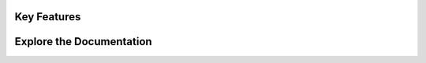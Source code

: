 .. .. OmniGenBench documentation master file, created by sphinx-quickstart
..    You can adapt this file completely to your liking, but it should at least
..    contain the root `toctree` directive.

.. Welcome to OmniGenBench Documentation !
.. ==========================

.. .. .. image:: ../asset/favicon.png
.. ..    :width: 1000px
.. ..    :align: left
.. ..    :alt: OmniGenBench Logo

.. .. raw:: html

..    <div style="text-align: center; margin: 2em 0; width: 1000px; align: left; display: flex; flex-direction: column;">
..    <p style="font-size: 1.2em; color: #666; max-width: 1000px; margin: 0 auto; line-height: 1.8;">
..    OmniGenBench offers an all-in-one solution for genomic foundation model finetuning, inference, deployment and automated benchmarking, designed for research and applications in genomics.
..    </p>
..    </div>

.. .. raw:: html

..    <div style="max-width: 1000px; background: linear-gradient(135deg, #f8f9fa 0%, #e9ecef 100%); padding: 2em; border-radius: 12px; margin: 2em 0; box-shadow: 0 4px 12px rgba(0,0,0,0.1);">
..      <h3 style="margin-top: 0; color: #2c3e50;">✨ Key Features</h3>
..      <div style="display: grid; grid-template-columns: 1fr 1fr; gap: 1.5em; margin-top: 1em;">

..        <div style="background: white; padding: 1.5em; border-radius: 8px; box-shadow: 0 2px 8px rgba(0,0,0,0.1);">
..          <h4 style="margin-top: 0; color: #3498db;">🧬 Multi-Modal Support</h4>
..          <p style="margin-bottom: 0; color: #666;">Available for both RNA and DNA modalities with comprehensive downstream tasks and foundation models, including fine-tuning and evaluation.</p>
..        </div>

..        <div style="background: white; padding: 1.5em; border-radius: 8px; box-shadow: 0 2px 8px rgba(0,0,0,0.1);">
..          <h4 style="margin-top: 0; color: #3498db;">⚡ Efficient Fine-tuning</h4>
..          <p style="margin-bottom: 0; color: #666;">Full LoRA integration for efficient foundation model fine-tuning with up to 90% reduced computational requirements. A 24GB Graphic Card is enough for all models.</p>
..        </div>

..        <div style="background: white; padding: 1.5em; border-radius: 8px; box-shadow: 0 2px 8px rgba(0,0,0,0.1);">
..          <h4 style="margin-top: 0; color: #3498db;">🔍 Interpretability</h4>
..          <p style="margin-bottom: 0; color: #666;">Diverse explanation methods for better model interpretability, including attention visualization and motif discovery.</p>
..        </div>

..        <div style="background: white; padding: 1.5em; border-radius: 8px; box-shadow: 0 2px 8px rgba(0,0,0,0.1);">
..          <h4 style="margin-top: 0; color: #3498db;">📊 Rich Benchmarks</h4>
..          <p style="margin-bottom: 0; color: #666;">As a foundation model benchmark tool, 5 curated benchmarks covering structure prediction, classification, and cross-species analysis.</p>
..        </div>


..      </div>
..    </div>

.. .. toctree::
..    :maxdepth: 2
..    :caption: Installation

..    installation

.. .. toctree::
..    :maxdepth: 2
..    :caption: Basic Usage

..    usage

.. .. toctree::
..    :maxdepth: 2
..    :caption: Command Usage

..    cli

.. .. toctree::
..    :maxdepth: 2
..    :caption: Package Design Principles

..    design_principle

.. .. toctree::
..    :maxdepth: 2
..    :caption: API Reference

..    api_reference

.. For more details, refer to the navigation bar on the left.



.. .. image:: ../asset/favicon.png
..    :width: 150px
..    :align: center
..    :alt: OmniGenBench Logo

.. .. raw:: html

..    <div style="text-align: center; margin-top: 1em;">
..       <h1 style="font-size: 2.5em; font-weight: bold;">OmniGenBench</h1>
..    </div>

..    <div style="text-align: center; margin: 1em 0; width: 100%; display: flex; flex-direction: column; align-items: center;">
..       <p style="font-size: 1.25em; color: #555; max-width: 800px; margin: 0 auto; line-height: 1.6;">
..          An all-in-one solution for genomic foundation model finetuning, inference, deployment, and automated benchmarking.
..       </p>
..    </div>

..    <div style="text-align: center; margin-top: 2em; margin-bottom: 2em; display: flex; justify-content: center; gap: 0.5em;">
..       <a href="installation.html" class="btn btn-primary" style="font-size: 1em; padding: 0.7em 1.2em;">Get Started</a>
..       <a href="https://github.com/your-repo/OmniGenBench" class="btn btn-secondary" style="font-size: 1em; padding: 0.7em 1.2em;">View on GitHub</a>
..    </div>

.. .. raw:: html

..    <div style="max-width: 1000px; margin: 3em auto;">
..      <h2 style="text-align: center; font-weight: 600; margin-bottom: 1.5em; font-size: 1.8em;">Key Features</h2>
..      <div style="display: grid; grid-template-columns: repeat(auto-fit, minmax(300px, 1fr)); gap: 1.5em;">

..        <div style="background: #f8f9fa; padding: 1.5em; border-radius: 8px; box-shadow: 0 4px 12px rgba(0,0,0,0.05); border: 1px solid #e9ecef;">
..          <h4 style="margin-top: 0; color: #2c3e50; font-size: 1.2em;">🧬 Multi-Modal Support</h4>
..          <p style="margin-bottom: 0; color: #555; line-height: 1.6;">Available for both <strong>RNA and DNA</strong> modalities with comprehensive downstream tasks and foundation models, including fine-tuning and evaluation.</p>
..        </div>

..        <div style="background: #f8f9fa; padding: 1.5em; border-radius: 8px; box-shadow: 0 4px 12px rgba(0,0,0,0.05); border: 1px solid #e9ecef;">
..          <h4 style="margin-top: 0; color: #2c3e50; font-size: 1.2em;">⚡ Efficient Fine-tuning</h4>
..          <p style="margin-bottom: 0; color: #555; line-height: 1.6;">Full <strong>LoRA integration</strong> for efficient foundation model fine-tuning with up to 90% reduced computational requirements. A 24GB GPU is enough for all models.</p>
..        </div>

..        <div style="background: #f8f9fa; padding: 1.5em; border-radius: 8px; box-shadow: 0 4px 12px rgba(0,0,0,0.05); border: 1px solid #e9ecef;">
..          <h4 style="margin-top: 0; color: #2c3e50; font-size: 1.2em;">🔍 Interpretability</h4>
..          <p style="margin-bottom: 0; color: #555; line-height: 1.6;">Diverse explanation methods for better model interpretability, including <strong>attention visualization</strong> and <strong>motif discovery</strong>.</p>
..        </div>

..        <div style="background: #f8f9fa; padding: 1.5em; border-radius: 8px; box-shadow: 0 4px 12px rgba(0,0,0,0.05); border: 1px solid #e9ecef;">
..          <h4 style="margin-top: 0; color: #2c3e50; font-size: 1.2em;">📊 Rich Benchmarks</h4>
..          <p style="margin-bottom: 0; color: #555; line-height: 1.6;">Includes <strong>5 curated benchmarks</strong> covering structure prediction, classification, and cross-species analysis to serve as a robust evaluation tool.</p>
..        </div>

..      </div>
..    </div>


.. .. toctree::
..    :maxdepth: 2
..    :caption: GETTING STARTED
..    :hidden:

..    installation
..    usage

.. .. toctree::
..    :maxdepth: 2
..    :caption: GUIDES
..    :hidden:

..    cli
..    design_principle

.. .. toctree::
..    :maxdepth: 2
..    :caption: API REFERENCE
..    :hidden:

..    api_reference










.. .. raw:: html

..    <style>
..      @keyframes gradient-animation {
..        0% {
..          background-position: 0% 50%;
..        }
..        50% {
..          background-position: 100% 50%;
..        }
..        100% {
..          background-position: 0% 50%;
..        }
..      }

..      body {
..        /* The animated gradient background */
..        background: linear-gradient(-45deg, #e7f0ff, #f5f7fa, #e8f5e9, #fff3e0);
..        background-size: 400% 400%;
..        animation: gradient-animation 25s ease infinite;
..      }
..    </style>

.. .. raw:: html

..    <div style="padding: 2.5em; margin: 3em auto; max-width: 1000px; background: rgba(255, 255, 255, 0.6); backdrop-filter: blur(10px); -webkit-backdrop-filter: blur(10px); border-radius: 12px; box-shadow: 0 8px 32px 0 rgba(31, 38, 135, 0.1); border: 1px solid rgba(255, 255, 255, 0.18);">
..       <div style="text-align: center;">
..          <h1 style="font-size: 2.8em; font-weight: bold; margin: 0;">OmniGenBench</h1>
..       </div>

..       <div style="text-align: center; margin: 1.5em 0; width: 100%; display: flex; flex-direction: column; align-items: center;">
..          <p style="font-size: 1.25em; color: #333; max-width: 800px; margin: 0 auto; line-height: 1.6;">
..             An all-in-one solution for genomic foundation model finetuning, inference, deployment, and automated benchmarking.
..          </p>
..       </div>

..       <div style="text-align: center; margin-top: 2em; margin-bottom: 1em; display: flex; justify-content: center; gap: 0.8em;">
..          <a href="installation.html" class="btn btn-primary" style="font-size: 1em; padding: 0.7em 1.5em; border-radius: 8px;">Get Started</a>
..          <a href="https://github.com/your-repo/OmniGenBench" class="btn btn-secondary" style="font-size: 1em; padding: 0.7em 1.5em; border-radius: 8px;">View on GitHub</a>
..       </div>
..    </div>

.. .. raw:: html

..    <div style="max-width: 1000px; margin: 3em auto;">
..      <h2 style="text-align: center; font-weight: 600; margin-bottom: 1.5em; font-size: 1.8em; color: #2c3e50;">Key Features</h2>
..      <div style="display: grid; grid-template-columns: repeat(auto-fit, minmax(300px, 1fr)); gap: 1.5em;">

..        <div style="background: rgba(255, 255, 255, 0.85); padding: 1.5em; border-radius: 8px; box-shadow: 0 4px 12px rgba(0,0,0,0.05); border: 1px solid rgba(255, 255, 255, 0.2);">
..          <h4 style="margin-top: 0; color: #2c3e50; font-size: 1.2em;">🧬 Multi-Modal Support</h4>
..          <p style="margin-bottom: 0; color: #555; line-height: 1.6;">Available for both <strong>RNA and DNA</strong> modalities with comprehensive downstream tasks and foundation models, including fine-tuning and evaluation.</p>
..        </div>

..        <div style="background: rgba(255, 255, 255, 0.85); padding: 1.5em; border-radius: 8px; box-shadow: 0 4px 12px rgba(0,0,0,0.05); border: 1px solid rgba(255, 255, 255, 0.2);">
..          <h4 style="margin-top: 0; color: #2c3e50; font-size: 1.2em;">⚡ Efficient Fine-tuning</h4>
..          <p style="margin-bottom: 0; color: #555; line-height: 1.6;">Full <strong>LoRA integration</strong> for efficient foundation model fine-tuning with up to 90% reduced computational requirements. A 24GB GPU is enough for all models.</p>
..        </div>

..        <div style="background: rgba(255, 255, 255, 0.85); padding: 1.5em; border-radius: 8px; box-shadow: 0 4px 12px rgba(0,0,0,0.05); border: 1px solid rgba(255, 255, 255, 0.2);">
..          <h4 style="margin-top: 0; color: #2c3e50; font-size: 1.2em;">🔍 Interpretability</h4>
..          <p style="margin-bottom: 0; color: #555; line-height: 1.6;">Diverse explanation methods for better model interpretability, including <strong>attention visualization</strong> and <strong>motif discovery</strong>.</p>
..        </div>

..        <div style="background: rgba(255, 255, 255, 0.85); padding: 1.5em; border-radius: 8px; box-shadow: 0 4px 12px rgba(0,0,0,0.05); border: 1px solid rgba(255, 255, 255, 0.2);">
..          <h4 style="margin-top: 0; color: #2c3e50; font-size: 1.2em;">📊 Rich Benchmarks</h4>
..          <p style="margin-bottom: 0; color: #555; line-height: 1.6;">Includes <strong>5 curated benchmarks</strong> covering structure prediction, classification, and cross-species analysis to serve as a robust evaluation tool.</p>
..        </div>

..      </div>
..    </div>

.. .. .. toctree::
.. ..    :maxdepth: 2
.. ..    :caption: Installation

.. ..    installation

.. .. .. toctree::
.. ..    :maxdepth: 2
.. ..    :caption: Basic Usage

.. ..    usage

.. .. .. toctree::
.. ..    :maxdepth: 2
.. ..    :caption: Command Usage

.. ..    cli

.. .. .. toctree::
.. ..    :maxdepth: 2
.. ..    :caption: Package Design Principles

.. ..    design_principle

.. .. .. toctree::
.. ..    :maxdepth: 2
.. ..    :caption: API Reference

.. ..    api_reference

.. .. For more details, refer to the navigation bar on the left.


.. .. raw:: html

..    <style>
..      .nav-card {
..        display: block;
..        text-decoration: none;
..        color: inherit;
..        background: rgba(255, 255, 255, 0.85);
..        padding: 1.5em;
..        border-radius: 12px;
..        box-shadow: 0 4px 12px rgba(0,0,0,0.05);
..        border: 1px solid rgba(255, 255, 255, 0.2);
..        transition: transform 0.2s ease, box-shadow 0.2s ease;
..      }
..      .nav-card:hover {
..        transform: translateY(-5px);
..        box-shadow: 0 8px 20px rgba(0,0,0,0.1);
..      }
..    </style>

..    <div style="max-width: 1000px; margin: 3em auto;">
..      <h2 style="text-align: center; font-weight: 600; margin-bottom: 1.5em; font-size: 1.8em; color: #2c3e50;">Explore the Documentation</h2>
..      <div style="display: grid; grid-template-columns: repeat(auto-fit, minmax(280px, 1fr)); gap: 1.5em;">

..        <!-- Card 1: Installation -->
..        <a href="installation.html" class="nav-card">
..          <h4 style="margin-top: 0; color: #2c3e50; font-size: 1.2em;">🚀 Installation</h4>
..          <p style="margin-bottom: 0; color: #555; line-height: 1.6;">Start your journey by setting up OmniGenBench on your system.</p>
..        </a>

..        <!-- Card 2: Basic Usage -->
..        <a href="usage.html" class="nav-card">
..          <h4 style="margin-top: 0; color: #2c3e50; font-size: 1.2em;">📖 Basic Usage</h4>
..          <p style="margin-bottom: 0; color: #555; line-height: 1.6;">Learn the fundamental workflows and how to run your first task.</p>
..        </a>

..        <!-- Card 3: Command Usage -->
..        <a href="cli.html" class="nav-card">
..          <h4 style="margin-top: 0; color: #2c3e50; font-size: 1.2em;">🛠️ Command Usage (CLI)</h4>
..          <p style="margin-bottom: 0; color: #555; line-height: 1.6;">Master the command-line interface for powerful and flexible operations.</p>
..        </a>

..        <!-- Card 4: Design Principles -->
..        <a href="design_principle.html" class="nav-card">
..          <h4 style="margin-top: 0; color: #2c3e50; font-size: 1.2em;">🏗️ Design Principles</h4>
..          <p style="margin-bottom: 0; color: #555; line-height: 1.6;">Understand the core architecture and design choices behind the library.</p>
..        </a>

..        <!-- Card 5: API Reference -->
..        <a href="api_reference.html" class="nav-card">
..          <h4 style="margin-top: 0; color: #2c3e50; font-size: 1.2em;">📚 API Reference</h4>
..          <p style="margin-bottom: 0; color: #555; line-height: 1.6;">Get detailed information about all public classes, functions, and methods.</p>
..        </a>

..      </div>
..    </div>

.. ..
..    ################################################################################
..    # The hidden toctree below is crucial.
..    # It is not displayed on the page, but it tells Sphinx how to build the
..    # navigation sidebar on the left.
..    ################################################################################

.. .. toctree::
..    :hidden:
..    :maxdepth: 2
..    :caption: Documentation

..    installation
..    usage
..    cli
..    design_principle
..    api_reference






.. .. raw:: html

..    <style>
..      /* --- 1. 动态背景动画 --- */
..      @keyframes gradient-animation {
..        0% { background-position: 0% 50%; }
..        50% { background-position: 100% 50%; }
..        100% { background-position: 0% 50%; }
..      }

..      body {
..        background: linear-gradient(-45deg, #e7f0ff, #f5f7fa, #e8f5e9, #fff3e0);
..        background-size: 400% 400%;
..        animation: gradient-animation 25s ease infinite;
..      }

..      /* --- 2. 强制居中页面主标题 --- */
..      .page .article-container h2 {
..          text-align: center;
..      }

..      /* --- 3. 导航卡片样式 --- */
..      .nav-card {
..        display: block; text-decoration: none; color: inherit;
..        background: rgba(255, 255, 255, 0.85);
..        padding: 1.5em; border-radius: 12px;
..        box-shadow: 0 4px 12px rgba(0,0,0,0.05);
..        border: 1px solid rgba(255, 255, 255, 0.2);
..        transition: transform 0.2s ease, box-shadow 0.2s ease;
..      }
..      .nav-card:hover {
..        transform: translateY(-5px);
..        box-shadow: 0 8px 20px rgba(0,0,0,0.1);
..      }
..    </style>

.. .. raw:: html

..    <div style="padding: 2.5em; margin-top: 1em; margin-bottom: 3em; background: rgba(255, 255, 255, 0.6); backdrop-filter: blur(10px); -webkit-backdrop-filter: blur(10px); border-radius: 12px; box-shadow: 0 8px 32px 0 rgba(31, 38, 135, 0.1); border: 1px solid rgba(255, 255, 255, 0.18);">
..       <div style="text-align: center;">
..          <img src="../asset/favicon.png" alt="OmniGenBench Logo" style="width: 100px; margin-bottom: 1em;"/>
..          <h1 style="font-size: 2.8em; font-weight: bold; margin: 0;">OmniGenBench</h1>
..       </div>
..       <div style="text-align: center; margin: 1.5em 0; width: 100%; display: flex; flex-direction: column; align-items: center;">
..          <p style="font-size: 1.25em; color: #333; max-width: 800px; margin: 0 auto; line-height: 1.6;">An all-in-one solution for genomic foundation model finetuning, inference, deployment, and automated benchmarking.</p>
..       </div>
..       <div style="text-align: center; margin-top: 2em; margin-bottom: 1em; display: flex; justify-content: center; gap: 0.8em;">
..          <a href="installation.html" class="btn btn-primary" style="font-size: 1em; padding: 0.7em 1.5em; border-radius: 8px;">Get Started</a>
..          <a href="https://github.com/your-repo/OmniGenBench" class="btn btn-secondary" style="font-size: 1em; padding: 0.7em 1.5em; border-radius: 8px;">View on GitHub</a>
..       </div>
..    </div>

.. Key Features
.. ------------

.. .. raw:: html

..    <div style="display: grid; grid-template-columns: repeat(auto-fit, minmax(300px, 1fr)); gap: 1.5em;">
..        <div style="background: rgba(255, 255, 255, 0.85); padding: 1.5em; border-radius: 8px; box-shadow: 0 4px 12px rgba(0,0,0,0.05); border: 1px solid rgba(255, 255, 255, 0.2);"> <h4 style="margin-top: 0; color: #2c3e50; font-size: 1.2em;">🧬 Multi-Modal Support</h4> <p style="margin-bottom: 0; color: #555; line-height: 1.6;">Available for both <strong>RNA and DNA</strong> modalities with comprehensive downstream tasks and foundation models, including fine-tuning and evaluation.</p> </div>
..        <div style="background: rgba(255, 255, 255, 0.85); padding: 1.5em; border-radius: 8px; box-shadow: 0 4px 12px rgba(0,0,0,0.05); border: 1px solid rgba(255, 255, 255, 0.2);"> <h4 style="margin-top: 0; color: #2c3e50; font-size: 1.2em;">⚡ Efficient Fine-tuning</h4> <p style="margin-bottom: 0; color: #555; line-height: 1.6;">Full <strong>LoRA integration</strong> for efficient foundation model fine-tuning with up to 90% reduced computational requirements. A 24GB GPU is enough for all models.</p> </div>
..        <div style="background: rgba(255, 255, 255, 0.85); padding: 1.5em; border-radius: 8px; box-shadow: 0 4px 12px rgba(0,0,0,0.05); border: 1px solid rgba(255, 255, 255, 0.2);"> <h4 style="margin-top: 0; color: #2c3e50; font-size: 1.2em;">🔍 Interpretability</h4> <p style="margin-bottom: 0; color: #555; line-height: 1.6;">Diverse explanation methods for better model interpretability, including <strong>attention visualization</strong> and <strong>motif discovery</strong>.</p> </div>
..        <div style="background: rgba(255, 255, 255, 0.85); padding: 1.5em; border-radius: 8px; box-shadow: 0 4px 12px rgba(0,0,0,0.05); border: 1px solid rgba(255, 255, 255, 0.2);"> <h4 style="margin-top: 0; color: #2c3e50; font-size: 1.2em;">📊 Rich Benchmarks</h4> <p style="margin-bottom: 0; color: #555; line-height: 1.6;">Includes <strong>5 curated benchmarks</strong> covering structure prediction, classification, and cross-species analysis to serve as a robust evaluation tool.</p> </div>
..    </div>

.. Explore the Documentation
.. -------------------------

.. .. raw:: html

..    <div style="display: grid; grid-template-columns: repeat(auto-fit, minmax(280px, 1fr)); gap: 1.5em; margin-top: 1em;">
..        <a href="installation.html" class="nav-card"> <h4 style="margin-top: 0; color: #2c3e50; font-size: 1.2em;">🚀 Installation</h4> <p style="margin-bottom: 0; color: #555; line-height: 1.6;">Start your journey by setting up OmniGenBench on your system.</p> </a>
..        <a href="usage.html" class="nav-card"> <h4 style="margin-top: 0; color: #2c3e50; font-size: 1.2em;">📖 Basic Usage</h4> <p style="margin-bottom: 0; color: #555; line-height: 1.6;">Learn the fundamental workflows and how to run your first task.</p> </a>
..        <a href="cli.html" class="nav-card"> <h4 style="margin-top: 0; color: #2c3e50; font-size: 1.2em;">🛠️ Command Usage (CLI)</h4> <p style="margin-bottom: 0; color: #555; line-height: 1.6;">Master the command-line interface for powerful and flexible operations.</p> </a>
..        <a href="design_principle.html" class="nav-card"> <h4 style="margin-top: 0; color: #2c3e50; font-size: 1.2em;">🏗️ Design Principles</h4> <p style="margin-bottom: 0; color: #555; line-height: 1.6;">Understand the core architecture and design choices behind the library.</p> </a>
..        <a href="api_reference.html" class="nav-card"> <h4 style="margin-top: 0; color: #2c3e50; font-size: 1.2em;">📚 API Reference</h4> <p style="margin-bottom: 0; color: #555; line-height: 1.6;">Get detailed information about all public classes, functions, and methods.</p> </a>
..    </div>

.. .. toctree::
..    :hidden:
..    :maxdepth: 2
..    :caption: NAVIGATION

..    installation
..    usage
..    cli
..    design_principle
..    api_reference











.. raw:: html

   <style>
     /* --- 1. 动态背景动画 --- 
     @keyframes gradient-animation {
       0% { background-position: 0% 50%; }
       50% { background-position: 100% 50%; }
       100% { background-position: 0% 50%; }
     }*/

     /*body {
       background: linear-gradient(-45deg, #e7f0ff, #f5f7fa, #e8f5e9, #fff3e0);
       background-size: 400% 400%;
       animation: gradient-animation 25s ease infinite;
     }*/
     

     /* --- 2. [新] 强制居中页面主标题 --- */
     /* 我们通过选择 Furo 主题生成的主要内容容器内的 h2 元素来实现 */
     .page .article-container h2 {
         text-align: center;
     }

     /* --- 3. [新] 导航卡片样式 --- */
     .nav-card {
       display: block; text-decoration: none; color: inherit;
       background: rgba(255, 255, 255, 0.85);
       padding: 1.5em; border-radius: 12px;
       box-shadow: 0 4px 12px rgba(0,0,0,0.05);
       border: 1px solid rgba(255, 255, 255, 0.2);
       transition: transform 0.2s ease, box-shadow 0.2s ease;
     }
     .nav-card:hover {
       transform: translateY(-5px);
       box-shadow: 0 8px 20px rgba(0,0,0,0.1);
     }
   </style>

.. raw:: html

   <div style="padding: 2.5em; margin-top: 1em; margin-bottom: 3em; background: rgba(255, 255, 255, 0.6); backdrop-filter: blur(10px); -webkit-backdrop-filter: blur(10px); border-radius: 12px; box-shadow: 0 8px 32px 0 rgba(31, 38, 135, 0.1); border: 1px solid rgba(255, 255, 255, 0.18);">
      <div style="text-align: center;">
         <h1 style="font-size: 2.8em; font-weight: bold; margin: 0;">OmniGenBench</h1>
      </div>
      <div style="text-align: center; margin: 1.5em 0; width: 100%; display: flex; flex-direction: column; align-items: center;">
         <p style="font-size: 1.25em; color: #333; max-width: 800px; margin: 0 auto; line-height: 1.6;">An all-in-one solution for genomic foundation model finetuning, inference, deployment, and automated benchmarking.</p>
      </div>
      <div style="text-align: center; margin-top: 2em; margin-bottom: 1em; display: flex; justify-content: center; gap: 0.8em;">
         <a href="installation.rst" class="btn btn-primary" style="font-size: 1em; padding: 0.7em 1.5em; border-radius: 8px;">Get Started</a>
         <a href="https://github.com/your-repo/OmniGenBench" class="btn btn-secondary" style="font-size: 1em; padding: 0.7em 1.5em; border-radius: 8px;">View on GitHub</a>
      </div>
   </div>

..
   #########################################################################
   # 这些标准的 RST 标题是为右侧“页内导航”准备的。
   # 上面的 CSS 会让它们居中显示。
   #########################################################################

Key Features
------------

.. raw:: html

   <div style="display: grid; grid-template-columns: repeat(auto-fit, minmax(400px, 1fr)); gap: 1.5em;">
      <!-- 卡片1: Multi-Modal Support -->
      <div style="background: rgba(255, 255, 255, 0.85); padding: 1.5em; border-radius: 8px; box-shadow: 0 4px 12px rgba(0,0,0,0.05); border: 1px solid rgba(255, 255, 255, 0.2);"> 
         <h4 style="margin-top: 0; color: #2c3e50; font-size: 1.2em;">🧬 Multi-Modal Support</h4> 
         <p style="margin-bottom: 0; color: #555; line-height: 1.6;">Available for both <strong>RNA and DNA</strong> modalities with comprehensive downstream tasks and foundation models, including fine-tuning and evaluation.</p> 
      </div>
      <!-- 卡片2: Efficient Fine-tuning -->
      <div style="background: rgba(255, 255, 255, 0.85); padding: 1.5em; border-radius: 8px; box-shadow: 0 4px 12px rgba(0,0,0,0.05); border: 1px solid rgba(255, 255, 255, 0.2);"> 
         <h4 style="margin-top: 0; color: #2c3e50; font-size: 1.2em;">⚡ Efficient Fine-tuning</h4> 
         <p style="margin-bottom: 0; color: #555; line-height: 1.6;">Full <strong>LoRA integration</strong> for efficient foundation model fine-tuning with up to 90% reduced computational requirements. A 24GB GPU is enough for all models.</p> 
      </div>
      <!-- 卡片3: Interpretability -->
      <div style="background: rgba(255, 255, 255, 0.85); padding: 1.5em; border-radius: 8px; box-shadow: 0 4px 12px rgba(0,0,0,0.05); border: 1px solid rgba(255, 255, 255, 0.2);"> 
         <h4 style="margin-top: 0; color: #2c3e50; font-size: 1.2em;">🔍 Interpretability</h4> 
         <p style="margin-bottom: 0; color: #555; line-height: 1.6;">Diverse explanation methods for better model interpretability, including <strong>attention visualization</strong> and <strong>motif discovery</strong>.</p> 
      </div>
      <!-- 卡片4: Rich Benchmarks -->
      <div style="background: rgba(255, 255, 255, 0.85); padding: 1.5em; border-radius: 8px; box-shadow: 0 4px 12px rgba(0,0,0,0.05); border: 1px solid rgba(255, 255, 255, 0.2);"> 
         <h4 style="margin-top: 0; color: #2c3e50; font-size: 1.2em;">📊 Rich Benchmarks</h4> 
         <p style="margin-bottom: 0; color: #555; line-height: 1.6;">Includes <strong>5 curated benchmarks</strong> covering structure prediction, classification, and cross-species analysis to serve as a robust evaluation tool.</p> 
      </div>
   </div>

Explore the Documentation
-------------------------

.. raw:: html

   <div style="display: grid; grid-template-columns: repeat(auto-fit, minmax(280px, 1fr)); gap: 1.5em; margin-top: 1em;">
       <a href="installation.rst" class="nav-card"> <h4 style="margin-top: 0; color: #2c3e50; font-size: 1.2em;">🚀 Installation</h4> <p style="margin-bottom: 0; color: #555; line-height: 1.6;">Start your journey by setting up OmniGenBench on your system.</p> </a>
       <a href="usage.rst" class="nav-card"> <h4 style="margin-top: 0; color: #2c3e50; font-size: 1.2em;">📖 Basic Usage</h4> <p style="margin-bottom: 0; color: #555; line-height: 1.6;">Learn the fundamental workflows and how to run your first task.</p> </a>
       <a href="cli.rst" class="nav-card"> <h4 style="margin-top: 0; color: #2c3e50; font-size: 1.2em;">🛠️ Command Usage (CLI)</h4> <p style="margin-bottom: 0; color: #555; line-height: 1.6;">Master the command-line interface for powerful and flexible operations.</p> </a>
       <a href="design_principle.rst" class="nav-card"> <h4 style="margin-top: 0; color: #2c3e50; font-size: 1.2em;">🏗️ Design Principles</h4> <p style="margin-bottom: 0; color: #555; line-height: 1.6;">Understand the core architecture and design choices behind the library.</p> </a>
       <a href="api_reference.rst" class="nav-card"> <h4 style="margin-top: 0; color: #2c3e50; font-size: 1.2em;">📚 API Reference</h4> <p style="margin-bottom: 0; color: #555; line-height: 1.6;">Get detailed information about all public classes, functions, and methods.</p> </a>
   </div>


.. API Navigation
.. -------------------------

.. .. toctree::
..    :maxdepth: 1
..    :caption: Get started with OmniGenBench

..    installation

.. .. toctree::
..    :maxdepth: 1
..    :caption: Core usage guide for OmniGenBench

..    usage

.. .. toctree::
..    :maxdepth: 1
..    :caption: Command Usage Examples

..    cli

.. .. toctree::
..    :maxdepth: 1
..    :caption: Package Design Principles

..    design_principle

.. .. toctree::
..    :maxdepth: 1
..    :caption: API Reference

..    api_reference



